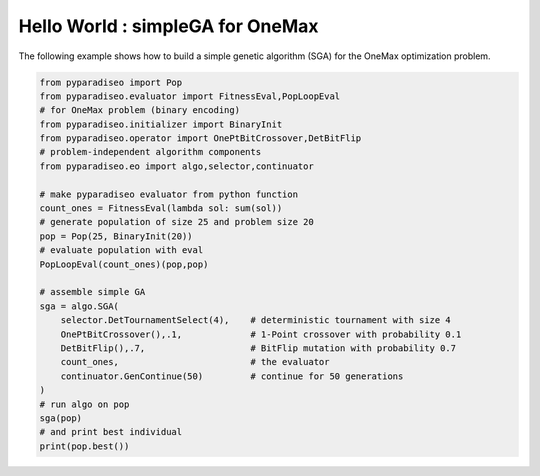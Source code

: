 Hello World : simpleGA for OneMax
=================================

The following example shows how to build a simple genetic algorithm (SGA) for the OneMax optimization problem.

.. code-block:: python

    from pyparadiseo import Pop
    from pyparadiseo.evaluator import FitnessEval,PopLoopEval
    # for OneMax problem (binary encoding)
    from pyparadiseo.initializer import BinaryInit
    from pyparadiseo.operator import OnePtBitCrossover,DetBitFlip
    # problem-independent algorithm components
    from pyparadiseo.eo import algo,selector,continuator

    # make pyparadiseo evaluator from python function
    count_ones = FitnessEval(lambda sol: sum(sol))
    # generate population of size 25 and problem size 20
    pop = Pop(25, BinaryInit(20))
    # evaluate population with eval
    PopLoopEval(count_ones)(pop,pop)

    # assemble simple GA
    sga = algo.SGA(
        selector.DetTournamentSelect(4),    # deterministic tournament with size 4
        OnePtBitCrossover(),.1,             # 1-Point crossover with probability 0.1
        DetBitFlip(),.7,                    # BitFlip mutation with probability 0.7
        count_ones,                         # the evaluator
        continuator.GenContinue(50)         # continue for 50 generations
    )
    # run algo on pop
    sga(pop)
    # and print best individual
    print(pop.best())
